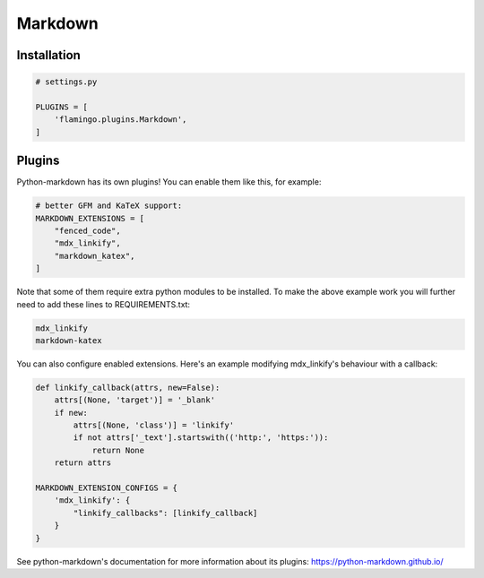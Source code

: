 

Markdown
========

Installation
------------

.. code-block:: python

    # settings.py

    PLUGINS = [
        'flamingo.plugins.Markdown',
    ]

Plugins
-----------------------

Python-markdown has its own plugins! You can enable them like this,
for example:

.. code-block:: python

    # better GFM and KaTeX support:
    MARKDOWN_EXTENSIONS = [
        "fenced_code",
        "mdx_linkify",
        "markdown_katex",
    ]

Note that some of them require extra python modules to be installed.
To make the above example work you will further need to add these
lines to REQUIREMENTS.txt:

.. code-block:: text

    mdx_linkify
    markdown-katex

You can also configure enabled extensions. Here's an example modifying
mdx_linkify's behaviour with a callback:

.. code-block:: python

    def linkify_callback(attrs, new=False):
        attrs[(None, 'target')] = '_blank'
        if new:
            attrs[(None, 'class')] = 'linkify'
            if not attrs['_text'].startswith(('http:', 'https:')):
                return None
        return attrs

    MARKDOWN_EXTENSION_CONFIGS = {
        'mdx_linkify': {
            "linkify_callbacks": [linkify_callback]
        }
    }

See python-markdown's documentation for more information about its
plugins: https://python-markdown.github.io/

